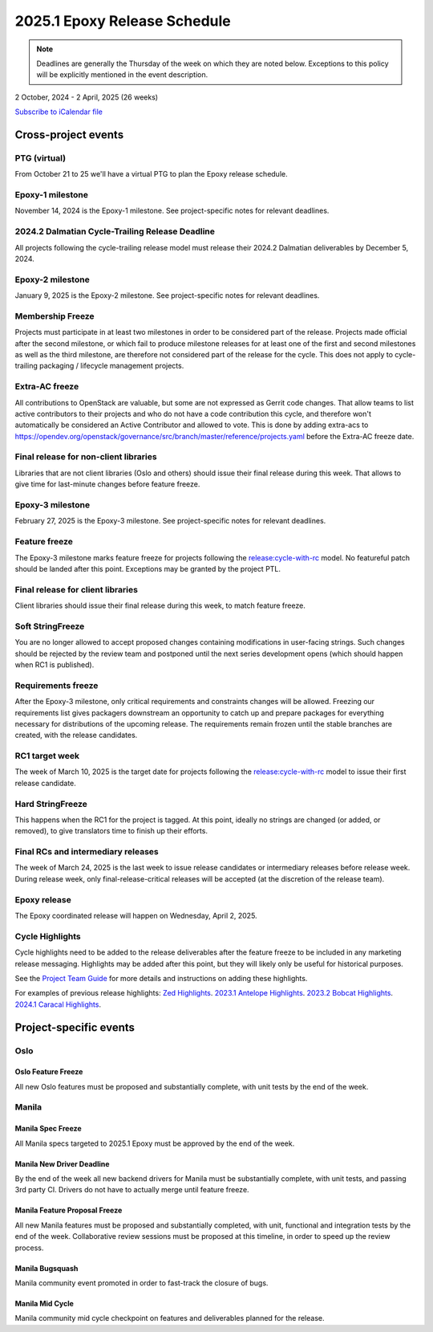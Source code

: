 =============================
2025.1 Epoxy Release Schedule
=============================

.. note::

   Deadlines are generally the Thursday of the week on which they are noted
   below. Exceptions to this policy will be explicitly mentioned in the event
   description.

2 October, 2024 - 2 April, 2025 (26 weeks)

.. datatemplate::
   :source: schedule.yaml
   :template: schedule_table.tmpl

.. ics::
   :source: schedule.yaml
   :name: Epoxy

`Subscribe to iCalendar file <schedule.ics>`_

Cross-project events
====================

.. _e-vptg:

PTG (virtual)
-------------

From October 21 to 25 we'll have a virtual PTG to plan the Epoxy
release schedule.

.. _e-1:

Epoxy-1 milestone
-----------------

November 14, 2024 is the Epoxy-1 milestone. See project-specific notes
for relevant deadlines.

.. _e-cycle-trail:

2024.2 Dalmatian Cycle-Trailing Release Deadline
------------------------------------------------

All projects following the cycle-trailing release model must release
their 2024.2 Dalmatian deliverables by December 5, 2024.

.. _e-2:

Epoxy-2 milestone
-----------------

January 9, 2025 is the Epoxy-2 milestone. See project-specific notes
for relevant deadlines.

.. _e-mf:

Membership Freeze
-----------------

Projects must participate in at least two milestones in order to be considered
part of the release. Projects made official after the second milestone, or
which fail to produce milestone releases for at least one of the first and
second milestones as well as the third milestone, are therefore not considered
part of the release for the cycle. This does not apply to cycle-trailing
packaging / lifecycle management projects.

.. _e-extra-acs:

Extra-AC freeze
---------------

All contributions to OpenStack are valuable, but some are not expressed as
Gerrit code changes. That allow teams to list active contributors to their
projects and who do not have a code contribution this cycle, and therefore won't
automatically be considered an Active Contributor and allowed
to vote. This is done by adding extra-acs to
https://opendev.org/openstack/governance/src/branch/master/reference/projects.yaml
before the Extra-AC freeze date.

.. _e-final-lib:

Final release for non-client libraries
--------------------------------------

Libraries that are not client libraries (Oslo and others) should issue their
final release during this week. That allows to give time for last-minute
changes before feature freeze.

.. _e-3:

Epoxy-3 milestone
-----------------

February 27, 2025 is the Epoxy-3 milestone. See project-specific notes
for relevant deadlines.

.. _e-ff:

Feature freeze
--------------

The Epoxy-3 milestone marks feature freeze for projects following the
`release:cycle-with-rc`_ model. No featureful patch should be landed
after this point. Exceptions may be granted by the project PTL.

.. _release:cycle-with-rc: https://releases.openstack.org/reference/release_models.html#cycle-with-rc

.. _e-final-clientlib:

Final release for client libraries
----------------------------------

Client libraries should issue their final release during this week, to match
feature freeze.

.. _e-soft-sf:

Soft StringFreeze
-----------------

You are no longer allowed to accept proposed changes containing modifications
in user-facing strings. Such changes should be rejected by the review team and
postponed until the next series development opens (which should happen when RC1
is published).

.. _e-rf:

Requirements freeze
-------------------

After the Epoxy-3 milestone, only critical requirements and constraints
changes will be allowed. Freezing our requirements list gives packagers
downstream an opportunity to catch up and prepare packages for everything
necessary for distributions of the upcoming release. The requirements remain
frozen until the stable branches are created, with the release candidates.

.. _e-rc1:

RC1 target week
---------------

The week of March 10, 2025 is the target date for projects following the
`release:cycle-with-rc`_ model to issue their first release candidate.

.. _e-hard-sf:

Hard StringFreeze
-----------------

This happens when the RC1 for the project is tagged. At this point, ideally
no strings are changed (or added, or removed), to give translators time to
finish up their efforts.

.. _e-finalrc:

Final RCs and intermediary releases
-----------------------------------

The week of March 24, 2025 is the last week to issue release
candidates or intermediary releases before release week. During release week,
only final-release-critical releases will be accepted (at the discretion of
the release team).

.. _e-final:

Epoxy release
-------------

The Epoxy coordinated release will happen on Wednesday, April 2, 2025.

.. _e-cycle-highlights:

Cycle Highlights
----------------

Cycle highlights need to be added to the release deliverables after the
feature freeze to be included in any marketing release messaging.
Highlights may be added after this point, but they will likely only be
useful for historical purposes.

See the `Project Team Guide`_ for more details and instructions on adding
these highlights.

For examples of previous release highlights:
`Zed Highlights <https://releases.openstack.org/zed/highlights.html>`_.
`2023.1 Antelope Highlights <https://releases.openstack.org/antelope/highlights.html>`_.
`2023.2 Bobcat Highlights <https://releases.openstack.org/bobcat/highlights.html>`_.
`2024.1 Caracal Highlights <https://releases.openstack.org/caracal/highlights.html>`_.

.. _Project Team Guide: https://docs.openstack.org/project-team-guide/release-management.html#cycle-highlights


Project-specific events
=======================

Oslo
----

.. _e-oslo-feature-freeze:

Oslo Feature Freeze
^^^^^^^^^^^^^^^^^^^

All new Oslo features must be proposed and substantially complete, with unit
tests by the end of the week.


Manila
------

.. _e-manila-spec-freeze:

Manila Spec Freeze
^^^^^^^^^^^^^^^^^^

All Manila specs targeted to 2025.1 Epoxy must be approved by the end of
the week.

.. _e-manila-new-driver-deadline:

Manila New Driver Deadline
^^^^^^^^^^^^^^^^^^^^^^^^^^

By the end of the week all new backend drivers for Manila must be substantially
complete, with unit tests, and passing 3rd party CI. Drivers do not have to
actually merge until feature freeze.

.. _e-manila-fpfreeze:

Manila Feature Proposal Freeze
^^^^^^^^^^^^^^^^^^^^^^^^^^^^^^

All new Manila features must be proposed and substantially completed, with
unit, functional and integration tests by the end of the week. Collaborative
review sessions must be proposed at this timeline, in order to speed up the
review process.

.. _e-manila-bugsquash:

Manila Bugsquash
^^^^^^^^^^^^^^^^

Manila community event promoted in order to fast-track the closure of bugs.

.. _e-manila-mid-cycle:

Manila Mid Cycle
^^^^^^^^^^^^^^^^

Manila community mid cycle checkpoint on features and deliverables planned
for the release.
